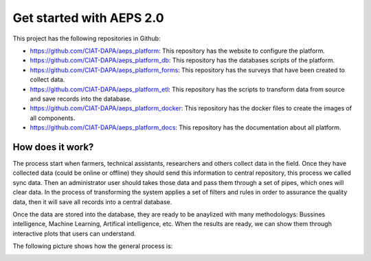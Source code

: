 Get started with AEPS 2.0
=========================

This project has the following repositories in Github:

* `<https://github.com/CIAT-DAPA/aeps_platform>`_: This repository has the website to configure the platform.
* `<https://github.com/CIAT-DAPA/aeps_platform_db>`_: This repository has the databases scripts of the platform.
* `<https://github.com/CIAT-DAPA/aeps_platform_forms>`_: This repository has the surveys that have been created to collect data.
* `<https://github.com/CIAT-DAPA/aeps_platform_etl>`_: This repository has the scripts to transform data from source and save records into the database.
* `<https://github.com/CIAT-DAPA/aeps_platform_docker>`_: This repository has the docker files to create the images of all components.
* `<https://github.com/CIAT-DAPA/aeps_platform_docs>`_: This repository has the documentation about all platform.

How does it work?
-----------------

The process start when farmers, technical assistants, researchers and others collect data in the field. Once they have
collected data (could be online or offline) they should send this information to central repository, this process
we called sync data. Then an administrator user should takes those data and pass them through a set of pipes,
which ones will clear data. In the process of transforming the system applies a set of filters and rules in order to 
assurance the quality data, then it will save all records into a central database. 

Once the data are stored into the database, they are ready to be anaylized with many methodologys: Bussines intelligence,
Machine Learning, Artifical intelligence, etc. When the results are ready, we can show them through interactive plots that
users can understand.

The following picture shows how the general process is:

.. image:: /_static/img/get-started/process.*
  :alt: General process
  :class: device-screen-vertical side-by-side



